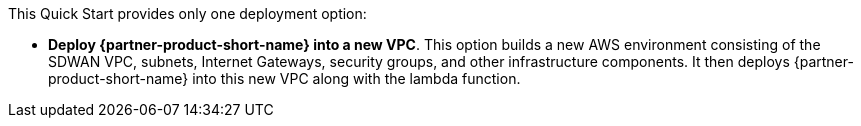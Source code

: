 // Edit this placeholder text to accurately describe your architecture.

This Quick Start provides only one deployment option:

* *Deploy {partner-product-short-name} into a new VPC*. This option builds a new AWS environment consisting of the SDWAN VPC, subnets, Internet Gateways, security groups, and other infrastructure components. It then deploys {partner-product-short-name} into this new VPC along with the lambda function.



